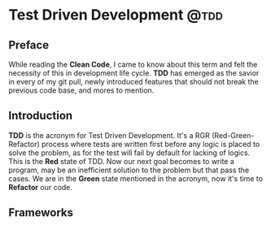 #+HUGO_BASE_DIR: ~/r_hasan/

* Test Driven Development :@tdd:
:properties:
:export_hugo_section: posts/tdd
:export_file_name: _index
:export_author: R_Hasan
:export_date: 19-08-2022 16:08pm
:end:


** Preface
While reading the **Clean Code**, I came to know about this term and felt the necessity of this in development life cycle. *TDD* has emerged as the savior in every of my git pull, newly introduced features that should not break the previous code base, and mores to mention.
** Introduction
*TDD* is the acronym for Test Driven Development. It's a RGR (Red-Green-Refactor) process where tests are written first before any logic is placed to solve the problem, as for the test will fail by default for lacking of logics. This is the *Red* state of TDD. Now our next goal becomes to write a program, may be an inefficient solution to the problem but that pass the cases. We are in the *Green* state mentioned in the acronym, now it's time to *Refactor* our code.
** Frameworks
